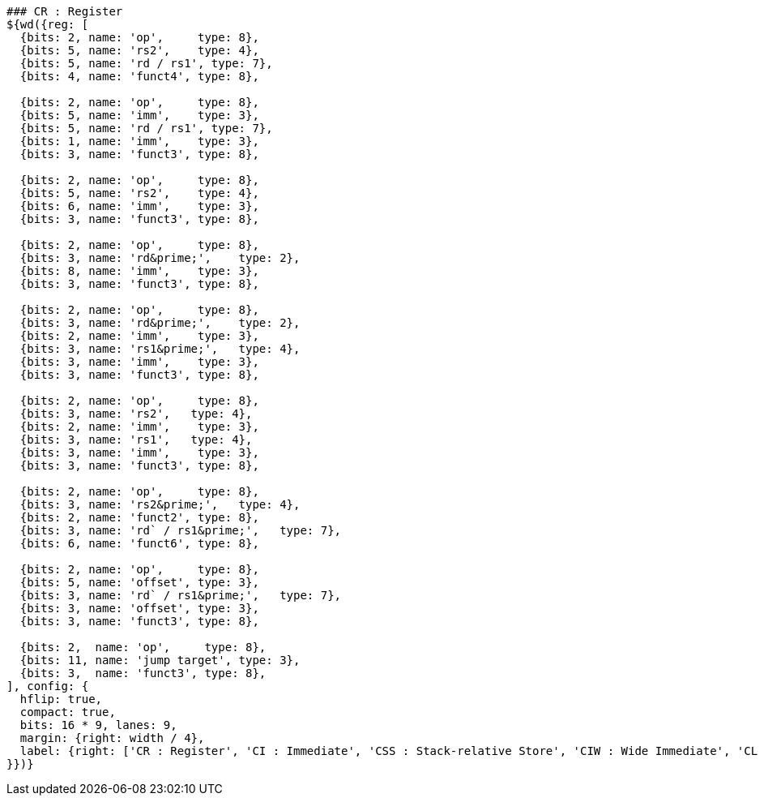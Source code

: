 [wavedrom, ,svg]
....
### CR : Register
${wd({reg: [
  {bits: 2, name: 'op',     type: 8},
  {bits: 5, name: 'rs2',    type: 4},
  {bits: 5, name: 'rd / rs1', type: 7},
  {bits: 4, name: 'funct4', type: 8},

  {bits: 2, name: 'op',     type: 8},
  {bits: 5, name: 'imm',    type: 3},
  {bits: 5, name: 'rd / rs1', type: 7},
  {bits: 1, name: 'imm',    type: 3},
  {bits: 3, name: 'funct3', type: 8},

  {bits: 2, name: 'op',     type: 8},
  {bits: 5, name: 'rs2',    type: 4},
  {bits: 6, name: 'imm',    type: 3},
  {bits: 3, name: 'funct3', type: 8},

  {bits: 2, name: 'op',     type: 8},
  {bits: 3, name: 'rd&prime;',    type: 2},
  {bits: 8, name: 'imm',    type: 3},
  {bits: 3, name: 'funct3', type: 8},

  {bits: 2, name: 'op',     type: 8},
  {bits: 3, name: 'rd&prime;',    type: 2},
  {bits: 2, name: 'imm',    type: 3},
  {bits: 3, name: 'rs1&prime;',   type: 4},
  {bits: 3, name: 'imm',    type: 3},
  {bits: 3, name: 'funct3', type: 8},

  {bits: 2, name: 'op',     type: 8},
  {bits: 3, name: 'rs2',   type: 4},
  {bits: 2, name: 'imm',    type: 3},
  {bits: 3, name: 'rs1',   type: 4},
  {bits: 3, name: 'imm',    type: 3},
  {bits: 3, name: 'funct3', type: 8},

  {bits: 2, name: 'op',     type: 8},
  {bits: 3, name: 'rs2&prime;',   type: 4},
  {bits: 2, name: 'funct2', type: 8},
  {bits: 3, name: 'rd` / rs1&prime;',   type: 7},
  {bits: 6, name: 'funct6', type: 8},

  {bits: 2, name: 'op',     type: 8},
  {bits: 5, name: 'offset', type: 3},
  {bits: 3, name: 'rd` / rs1&prime;',   type: 7},
  {bits: 3, name: 'offset', type: 3},
  {bits: 3, name: 'funct3', type: 8},

  {bits: 2,  name: 'op',     type: 8},
  {bits: 11, name: 'jump target', type: 3},
  {bits: 3,  name: 'funct3', type: 8},
], config: {
  hflip: true,
  compact: true,
  bits: 16 * 9, lanes: 9,
  margin: {right: width / 4},
  label: {right: ['CR : Register', 'CI : Immediate', 'CSS : Stack-relative Store', 'CIW : Wide Immediate', 'CL : Load', 'CS : Store', 'CA : Arithmetic', 'CB : Branch/Arithmetic', 'CJ : Jump']}
}})}
....
